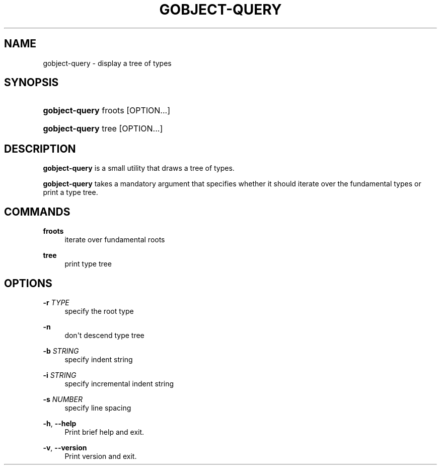 '\" t
.\"     Title: gobject-query
.\"    Author: Tim Janik
.\" Generator: DocBook XSL Stylesheets v1.78.1 <http://docbook.sf.net/>
.\"      Date: 06/09/2013
.\"    Manual: User Commands
.\"    Source: GObject
.\"  Language: English
.\"
.TH "GOBJECT\-QUERY" "1" "" "GObject" "User Commands"
.\" -----------------------------------------------------------------
.\" * Define some portability stuff
.\" -----------------------------------------------------------------
.\" ~~~~~~~~~~~~~~~~~~~~~~~~~~~~~~~~~~~~~~~~~~~~~~~~~~~~~~~~~~~~~~~~~
.\" http://bugs.debian.org/507673
.\" http://lists.gnu.org/archive/html/groff/2009-02/msg00013.html
.\" ~~~~~~~~~~~~~~~~~~~~~~~~~~~~~~~~~~~~~~~~~~~~~~~~~~~~~~~~~~~~~~~~~
.ie \n(.g .ds Aq \(aq
.el       .ds Aq '
.\" -----------------------------------------------------------------
.\" * set default formatting
.\" -----------------------------------------------------------------
.\" disable hyphenation
.nh
.\" disable justification (adjust text to left margin only)
.ad l
.\" -----------------------------------------------------------------
.\" * MAIN CONTENT STARTS HERE *
.\" -----------------------------------------------------------------
.SH "NAME"
gobject-query \- display a tree of types
.SH "SYNOPSIS"
.HP \w'\fBgobject\-query\fR\ 'u
\fBgobject\-query\fR froots [OPTION...]
.HP \w'\fBgobject\-query\fR\ 'u
\fBgobject\-query\fR tree [OPTION...]
.SH "DESCRIPTION"
.PP
\fBgobject\-query\fR
is a small utility that draws a tree of types\&.
.PP
\fBgobject\-query\fR
takes a mandatory argument that specifies whether it should iterate over the fundamental types or print a type tree\&.
.SH "COMMANDS"
.PP
\fBfroots\fR
.RS 4
iterate over fundamental roots
.RE
.PP
\fBtree\fR
.RS 4
print type tree
.RE
.SH "OPTIONS"
.PP
\fB\-r\fR \fITYPE\fR
.RS 4
specify the root type
.RE
.PP
\fB\-n\fR
.RS 4
don\*(Aqt descend type tree
.RE
.PP
\fB\-b\fR \fISTRING\fR
.RS 4
specify indent string
.RE
.PP
\fB\-i\fR \fISTRING\fR
.RS 4
specify incremental indent string
.RE
.PP
\fB\-s\fR \fINUMBER\fR
.RS 4
specify line spacing
.RE
.PP
\fB\-h\fR, \fB\-\-help\fR
.RS 4
Print brief help and exit\&.
.RE
.PP
\fB\-v\fR, \fB\-\-version\fR
.RS 4
Print version and exit\&.
.RE
